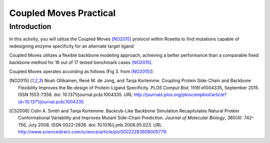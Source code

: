 =======================
Coupled Moves Practical
=======================

Introduction
------------

In this activity, you will utilize the Coupled Moves [NO2015]_ protocol within Rosetta to find mutations capable of redesigning enzyme specificity for an alternate target ligand

Coupled Moves utilizes a flexible backbone modeling approach, achieving a better performance than a comparable fixed backbone method for 16 out of 17 tested benchmark cases [NO2015]_.

Coupled Moves operates according as follows (Fig 3. from [NO2015]_):

.. image:: journal.pcbi.1004335.g003.PNG
   :align: center
   :width: 600 px

.. [NO2015] Noah Ollikainen, René M. de Jong, and Tanja Kortemme. Coupling Protein Side-Chain and Backbone
   Flexibility Improves the Re-design of Protein-Ligand Specificity. *PLOS Comput Biol*, 11(9):e1004335,
   September 2015. ISSN 1553-7358. doi: 10.1371/journal.pcbi.1004335.
   URL http://journals.plos.org/ploscompbiol/article?id=10.1371/journal.pcbi.1004335

.. [CS2008] Colin A. Smith and Tanja Kortemme. Backrub-Like Backbone Simulation Recapitulates Natural Protein
   Conformational Variability and Improves Mutant Side-Chain Prediction. *Journal of Molecular Biology*, 380(4):
   742–756, July 2008. ISSN 0022-2836. doi: 10.1016/j.jmb.2008.05.023. URL http://www.sciencedirect.com/science/article/pii/S0022283608005779.
